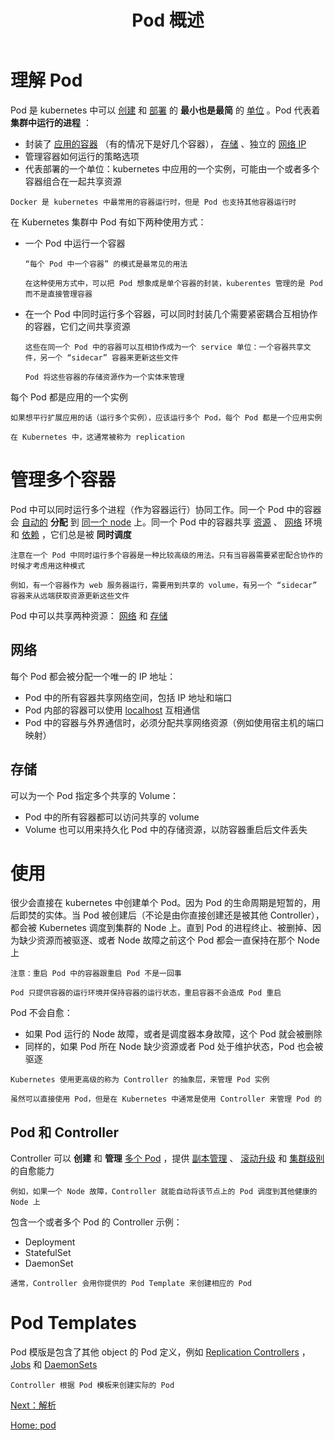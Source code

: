 #+TITLE: Pod 概述
#+HTML_HEAD: <link rel="stylesheet" type="text/css" href="../../css/main.css" />
#+HTML_LINK_UP: pod.html   
#+HTML_LINK_HOME: pod.html
#+OPTIONS: num:nil timestamp:nil ^:nil
* 理解 Pod


  Pod 是 kubernetes 中可以 _创建_ 和 _部署_ 的 *最小也是最简* 的 _单位_ 。Pod 代表着 *集群中运行的进程* ：
  + 封装了 _应用的容器_ （有的情况下是好几个容器）， _存储_ 、独立的 _网络 IP_
  + 管理容器如何运行的策略选项
  + 代表部署的一个单位：kubernetes 中应用的一个实例，可能由一个或者多个容器组合在一起共享资源

  #+BEGIN_EXAMPLE
    Docker 是 kubernetes 中最常用的容器运行时，但是 Pod 也支持其他容器运行时
  #+END_EXAMPLE

  在 Kubernetes 集群中 Pod 有如下两种使用方式：
  + 一个 Pod 中运行一个容器
    #+BEGIN_EXAMPLE
      “每个 Pod 中一个容器” 的模式是最常见的用法

      在这种使用方式中，可以把 Pod 想象成是单个容器的封装，kuberentes 管理的是 Pod 而不是直接管理容器
    #+END_EXAMPLE
  + 在一个 Pod 中同时运行多个容器，可以同时封装几个需要紧密耦合互相协作的容器，它们之间共享资源
    #+BEGIN_EXAMPLE
      这些在同一个 Pod 中的容器可以互相协作成为一个 service 单位：一个容器共享文件，另一个 “sidecar” 容器来更新这些文件

      Pod 将这些容器的存储资源作为一个实体来管理 
    #+END_EXAMPLE

  每个 Pod 都是应用的一个实例

  #+BEGIN_EXAMPLE
    如果想平行扩展应用的话（运行多个实例），应该运行多个 Pod，每个 Pod 都是一个应用实例

    在 Kubernetes 中，这通常被称为 replication
  #+END_EXAMPLE
* 管理多个容器
Pod 中可以同时运行多个进程（作为容器运行）协同工作。同一个 Pod 中的容器会 _自动的_ *分配* 到 _同一个 node_ 上。同一个 Pod 中的容器共享 _资源_ 、 _网络_ 环境和 _依赖_ ，它们总是被 *同时调度* 

#+BEGIN_EXAMPLE
  注意在一个 Pod 中同时运行多个容器是一种比较高级的用法。只有当容器需要紧密配合协作的时候才考虑用这种模式

  例如，有一个容器作为 web 服务器运行，需要用到共享的 volume，有另一个 “sidecar” 容器来从远端获取资源更新这些文件
#+END_EXAMPLE

  #+ATTR_HTML: image :width 40% 
  [[file:../../pic/pod-overview.png]]

Pod 中可以共享两种资源： _网络_ 和 _存储_ 
** 网络
每个 Pod 都会被分配一个唯一的 IP 地址：
+ Pod 中的所有容器共享网络空间，包括 IP 地址和端口
+ Pod 内部的容器可以使用 _localhost_ 互相通信
+ Pod 中的容器与外界通信时，必须分配共享网络资源（例如使用宿主机的端口映射） 

** 存储
可以为一个 Pod 指定多个共享的 Volume：
+ Pod 中的所有容器都可以访问共享的 volume
+ Volume 也可以用来持久化 Pod 中的存储资源，以防容器重启后文件丢失 

* 使用
很少会直接在 kubernetes 中创建单个 Pod。因为 Pod 的生命周期是短暂的，用后即焚的实体。当 Pod 被创建后（不论是由你直接创建还是被其他 Controller），都会被 Kubernetes 调度到集群的 Node 上。直到 Pod 的进程终止、被删掉、因为缺少资源而被驱逐、或者 Node 故障之前这个 Pod 都会一直保持在那个 Node 上

#+BEGIN_EXAMPLE
  注意：重启 Pod 中的容器跟重启 Pod 不是一回事

  Pod 只提供容器的运行环境并保持容器的运行状态，重启容器不会造成 Pod 重启
#+END_EXAMPLE

Pod 不会自愈：
+ 如果 Pod 运行的 Node 故障，或者是调度器本身故障，这个 Pod 就会被删除
+ 同样的，如果 Pod 所在 Node 缺少资源或者 Pod 处于维护状态，Pod 也会被驱逐

#+BEGIN_EXAMPLE
  Kubernetes 使用更高级的称为 Controller 的抽象层，来管理 Pod 实例

  虽然可以直接使用 Pod，但是在 Kubernetes 中通常是使用 Controller 来管理 Pod 的
#+END_EXAMPLE

** Pod 和 Controller
Controller 可以 *创建* 和 *管理* _多个 Pod_ ，提供 _副本管理_ 、 _滚动升级_ 和 _集群级别_ 的自愈能力

#+BEGIN_EXAMPLE
例如，如果一个 Node 故障，Controller 就能自动将该节点上的 Pod 调度到其他健康的 Node 上
#+END_EXAMPLE

包含一个或者多个 Pod 的 Controller 示例：
+ Deployment
+ StatefulSet
+ DaemonSet

#+BEGIN_EXAMPLE
通常，Controller 会用你提供的 Pod Template 来创建相应的 Pod
#+END_EXAMPLE

* Pod Templates
Pod 模版是包含了其他 object 的 Pod 定义，例如 _Replication Controllers_ ， _Jobs_ 和 _DaemonSets_ 

#+BEGIN_EXAMPLE
  Controller 根据 Pod 模板来创建实际的 Pod
#+END_EXAMPLE

[[file:mechanism.org][Next：解析]]

[[file:pod.org][Home: pod]]
